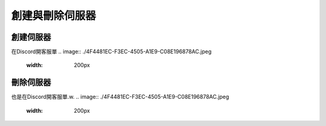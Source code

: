 創建與刪除伺服器
=====

.. _創建伺服器:

創建伺服器
------------

在Discord開客服單
.. image:: ./4F4481EC-F3EC-4505-A1E9-C08E196878AC.jpeg
  :width: 200px

刪除伺服器
----------------

也是在Discord開客服單.w.
.. image:: ./4F4481EC-F3EC-4505-A1E9-C08E196878AC.jpeg
  :width: 200px

